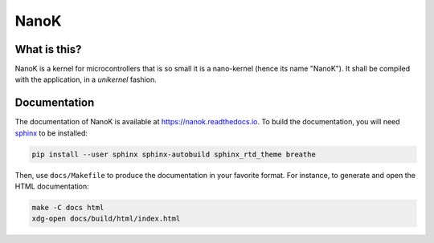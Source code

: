 ===============================================================================
 NanoK
===============================================================================

|build-status| |docs|

-------------------------------------------------------------------------------
What is this?
-------------------------------------------------------------------------------

NanoK is a kernel for microcontrollers that is so small it is a nano-kernel
(hence its name "NanoK"). It shall be compiled with the application, in a
*unikernel* fashion.


-------------------------------------------------------------------------------
Documentation
-------------------------------------------------------------------------------

The documentation of NanoK is available at `<https://nanok.readthedocs.io>`_.
To build the documentation, you will need `sphinx`_ to be installed:

.. code:: sh

   pip install --user sphinx sphinx-autobuild sphinx_rtd_theme breathe


Then, use ``docs/Makefile`` to produce the documentation in your favorite
format. For instance, to generate and open the HTML documentation:

.. code:: sh

   make -C docs html
   xdg-open docs/build/html/index.html
   


.. |build-status| image:: https://img.shields.io/travis/jeanguyomarch/nanok.svg?style=flat
    :alt: build status
    :scale: 100%
    :target: https://travis-ci.org/jeanguyomarch/nanok


.. |docs| image:: https://readthedocs.org/projects/nanok/badge/?version=latest
    :alt: Documentation Status
    :scale: 100%
    :target: https://nanok.readthedocs.org

.. _sphinx: http://www.sphinx-doc.org
